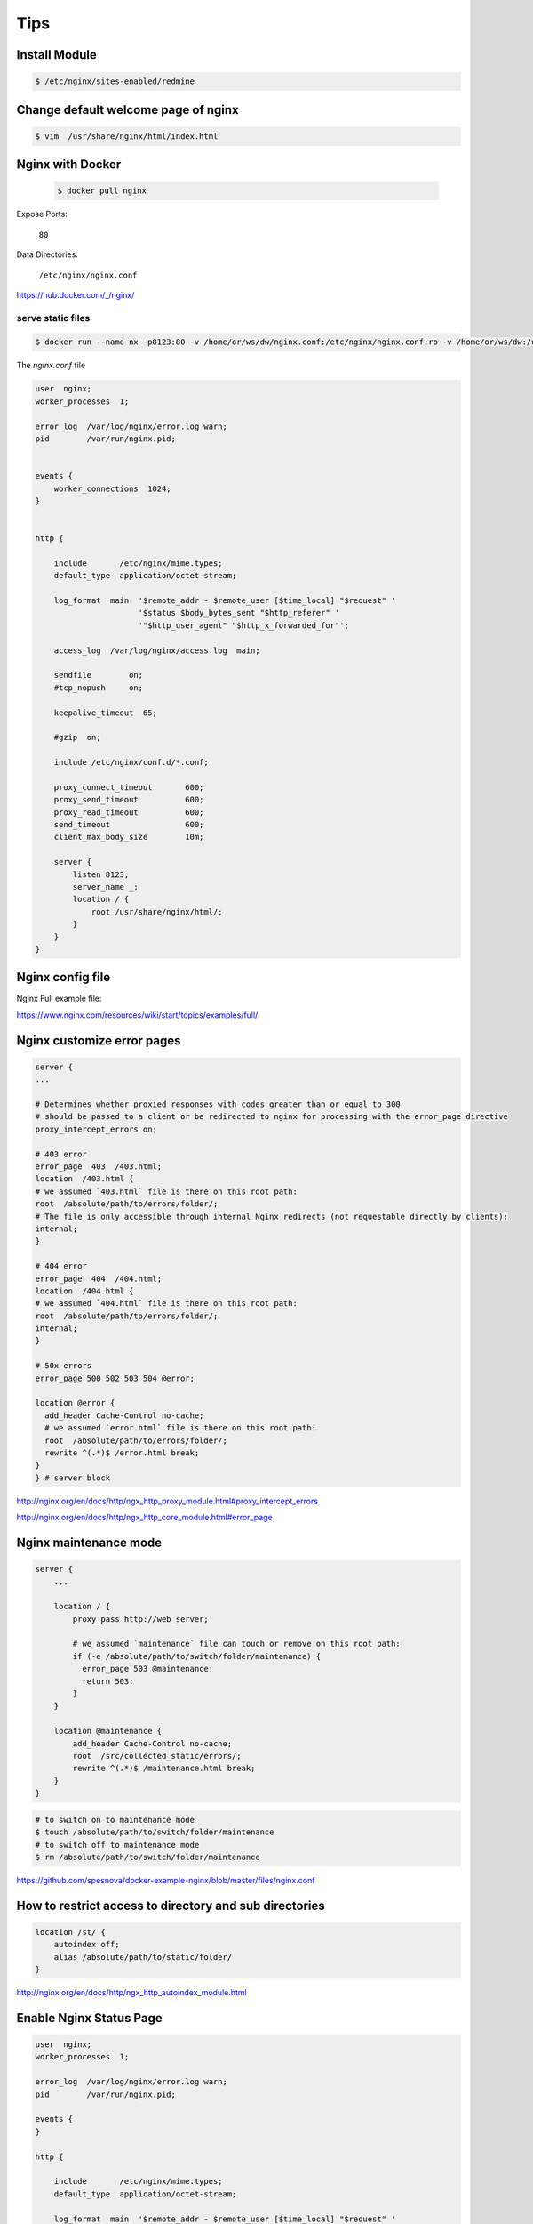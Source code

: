 Tips
====

Install Module
--------------

.. code-block:: bash

    $ /etc/nginx/sites-enabled/redmine

Change default welcome page of nginx
------------------------------------

.. code-block:: bash

    $ vim  /usr/share/nginx/html/index.html

Nginx with Docker
-----------------

 .. code-block:: bash

    $ docker pull nginx

Expose Ports:

    ``80``

Data Directories:

    ``/etc/nginx/nginx.conf``


https://hub.docker.com/_/nginx/

serve static files
++++++++++++++++++

.. code-block:: bash

    $ docker run --name nx -p8123:80 -v /home/or/ws/dw/nginx.conf:/etc/nginx/nginx.conf:ro -v /home/or/ws/dw:/usr/share/nginx/html/:ro  -d  nginx

The `nginx.conf` file

.. code-block:: bash

    user  nginx;
    worker_processes  1;

    error_log  /var/log/nginx/error.log warn;
    pid        /var/run/nginx.pid;


    events {
        worker_connections  1024;
    }


    http {

        include       /etc/nginx/mime.types;
        default_type  application/octet-stream;

        log_format  main  '$remote_addr - $remote_user [$time_local] "$request" '
                          '$status $body_bytes_sent "$http_referer" '
                          '"$http_user_agent" "$http_x_forwarded_for"';

        access_log  /var/log/nginx/access.log  main;

        sendfile        on;
        #tcp_nopush     on;

        keepalive_timeout  65;

        #gzip  on;

        include /etc/nginx/conf.d/*.conf;

        proxy_connect_timeout       600;
        proxy_send_timeout          600;
        proxy_read_timeout          600;
        send_timeout                600;
        client_max_body_size        10m;

        server {
            listen 8123;
            server_name _;
            location / {
                root /usr/share/nginx/html/;
            }
        }
    }

Nginx config file
-----------------

Nginx Full example file:

https://www.nginx.com/resources/wiki/start/topics/examples/full/


Nginx customize error pages
---------------------------

.. code-block:: bash

        server {
        ...

        # Determines whether proxied responses with codes greater than or equal to 300
        # should be passed to a client or be redirected to nginx for processing with the error_page directive
        proxy_intercept_errors on;

        # 403 error
        error_page  403  /403.html;
        location  /403.html {
        # we assumed `403.html` file is there on this root path:
        root  /absolute/path/to/errors/folder/;
        # The file is only accessible through internal Nginx redirects (not requestable directly by clients):
        internal;
        }

        # 404 error
        error_page  404  /404.html;
        location  /404.html {
        # we assumed `404.html` file is there on this root path:
        root  /absolute/path/to/errors/folder/;
        internal;
        }

        # 50x errors
        error_page 500 502 503 504 @error;

        location @error {
          add_header Cache-Control no-cache;
          # we assumed `error.html` file is there on this root path:
          root  /absolute/path/to/errors/folder/;
          rewrite ^(.*)$ /error.html break;
        }
        } # server block

http://nginx.org/en/docs/http/ngx_http_proxy_module.html#proxy_intercept_errors

http://nginx.org/en/docs/http/ngx_http_core_module.html#error_page


Nginx maintenance mode
----------------------

.. code-block:: bash

    server {
        ...

        location / {
            proxy_pass http://web_server;

            # we assumed `maintenance` file can touch or remove on this root path:
            if (-e /absolute/path/to/switch/folder/maintenance) {
              error_page 503 @maintenance;
              return 503;
            }
        }

        location @maintenance {
            add_header Cache-Control no-cache;
            root  /src/collected_static/errors/;
            rewrite ^(.*)$ /maintenance.html break;
        }
    }

.. code-block:: bash

    # to switch on to maintenance mode
    $ touch /absolute/path/to/switch/folder/maintenance
    # to switch off to maintenance mode
    $ rm /absolute/path/to/switch/folder/maintenance


https://github.com/spesnova/docker-example-nginx/blob/master/files/nginx.conf


How to restrict access to directory and sub directories
-------------------------------------------------------

.. code-block:: bash

    location /st/ {
        autoindex off;
        alias /absolute/path/to/static/folder/
    }

http://nginx.org/en/docs/http/ngx_http_autoindex_module.html

Enable Nginx Status Page
------------------------

.. code-block:: bash

    user  nginx;
    worker_processes  1;

    error_log  /var/log/nginx/error.log warn;
    pid        /var/run/nginx.pid;

    events {
    }

    http {

        include       /etc/nginx/mime.types;
        default_type  application/octet-stream;

        log_format  main  '$remote_addr - $remote_user [$time_local] "$request" '
                          '$status $body_bytes_sent "$http_referer" '
                          '"$http_user_agent" "$http_x_forwarded_for"';

        server {
            server_name _;
            # Server status
            location = /status {
                stub_status on;
                allow all;
            }
        }
    }



Tuning Nginx
------------

This number should be, at maximum, the number of CPU cores on your system.
since nginx doesn't benefit from more than one worker per CPU.

.. code-block:: bash

    worker_processes auto;

The ``epoll`` is a Linux kernel system call, a scalable I/O event notification mechanism,
first introduced in Linux kernel 2.5.44.
It is meant to replace the older POSIX select and poll system calls,
to achieve better performance in more demanding applications,
where the number of watched file descriptors is large (unlike the older system calls, which operate in O(n) time,
epoll operates in O(1) time).
epoll is similar to FreeBSD's kqueue, in that it operates on a configurable kernel object,
exposed to user space as a file descriptor of its own.

We'll also set nginx to use epoll to ensure we can handle a large number of connections
optimally and direct it to accept multiple conncetions at the same time.


This option is essential for linux, optimized to serve many clients with each thread

.. code-block:: bash

        use epoll;


Number of file descriptors used for Nginx. This is set in the OS with ``ulimit -n 200000``
or using ``/etc/security/limits.conf``.

.. code-block:: bash

    worker_rlimit_nofile 200000;

Only log critical errors

.. code-block:: bash

    error_log /var/log/nginx/error.log crit

The author of nginx claims that 10,000 idle connections will use only 2.5 MB of memory,


proxy_buffering: This directive controls whether buffering for this context and child contexts is enabled.
By default, this is "on".

proxy_buffers: This directive controls the number (first argument)
and size (second argument) of buffers for proxied responses.
The default is to configure 8 buffers of a size equal to one memory page (either 4k or 8k).
Increasing the number of buffers can allow you to buffer more information.

proxy_buffer_size: The initial portion of the response from a backend server,
which contains headers, is buffered separately from the rest of the response.
This directive sets the size of the buffer for this portion of the response.
By default, this will be the same size as proxy_buffers,
but since this is used for header information, this can usually be set to a lower value.

proxy_busy_buffers_size: This directive sets the maximum size of buffers
that can be marked "client-ready" and thus busy.
While a client can only read the data from one buffer at a time,
buffers are placed in a queue to send to the client in bunches.
This directive controls the size of the buffer space allowed to be in this state.

proxy_max_temp_file_size: This is the maximum size,
per request, for a temporary file on disk.
These are created when the upstream response is too large to fit into a buffer.

proxy_temp_file_write_size: This is the amount of data Nginx will write
to the temporary file at one time when the proxied server's response is too large
for the configured buffers.

proxy_temp_path: This is the path to the area on disk where Nginx should store any
temporary files when the response from the upstream server cannot fit into the configured buffers.

As you can see, Nginx provides quite a few different directives to tweak the buffering behavior.
Most of the time, you will not have to worry about the majority of these,
but it can be useful to adjust some of these values.
Probably the most useful to adjust are the proxy_buffers and proxy_buffer_size directives.

In contrast, if you have fast clients that you want to immediately serve data to,
you can turn buffering off completely.
Nginx will actually still use buffers if the upstream is faster than the client,
but it will immediately try to flush data to the client instead of waiting for the buffer to pool.
If the client is slow,
this can cause the upstream connection to remain open until the client can catch up.
When buffering is "off" only the buffer defined by the proxy_buffer_size directive will be used


http://stackoverflow.com/questions/7325211/tuning-nginx-worker-process-to-obtain-100k-hits-per-min

https://rwebs.ca/attempt-at-optimizing-digital-ocean-install-with-loader-io/

https://blog.martinfjordvald.com/2011/04/optimizing-nginx-for-high-traffic-loads/

http://www.freshblurbs.com/blog/2015/11/28/high-load-nginx-config.html

https://blog.martinfjordvald.com/2011/04/optimizing-nginx-for-high-traffic-loads/

https://www.digitalocean.com/community/tutorials/understanding-nginx-http-proxying-load-balancing-buffering-and-caching

https://www.maxcdn.com/blog/nginx-application-performance-optimization/

https://nelsonslog.wordpress.com/2013/05/19/nginx-proxy-buffering/


worker_connections
++++++++++++++++++

Determines how many clients will be served by each worker process.
Max clients = worker_connections * worker_processes
Max clients is also limited by the number of socket connections available on the system (~64k)

.. code-block:: bash

    worker_connections 1024;


Accept as many connections as possible, after nginx gets notification about a new connection.
May flood worker_connections, if that option is set too low.


It should be kept in mind that this number includes all connections
(e.g. connections with proxied servers, among others), not only connections with clients.
Another consideration is that the actual number of simultaneous connections cannot exceed
the current limit on the maximum number of open files, which can be changed by worker_rlimit_nofile.

.. code-block:: bash

    multi_accept on;

Since we will likely have a few static assets on the file system like logos,
CSS files, Javascript, etc that are going to be commonly used across your site it's quite
a bit faster to have nginx cache these for short periods of time.
Adding this outside of the events block tells nginx to cache 1000 files for 30 seconds,
excluding any files that haven't been accessed in 20 seconds, and only files that have 5 times or more.
If you aren't deploying frequently you can safely bump up these numbers higher.

Caches information about open FDs, frequently accessed files.
Changing this setting, in my environment, brought performance up from 560k req/sec, to 904k req/sec.
I recommend using some variant of these options, though not the specific values listed below.

.. code-block:: bash

    open_file_cache max=1000 inactive=20s;
    open_file_cache_valid 30s;
    open_file_cache_min_uses 5;
    open_file_cache_errors off;

Buffer log writes to speed up IO, or disable them altogether

.. code-block:: bash

    access_log off;
    #access_log /var/log/nginx/access.log main buffer=16k;


Since we're now setup to handle lots of connections,
we should allow browsers to keep their connections open for awhile so they don't have to reconnect to as often.
This is controlled by the keepalive_timeout setting. We're also going to turn on sendfile support,
tcp_nopush, and tcp_nodelay. sendfile optimizes serving static files from the file system, like your logo.
The other two optimize nginx's use of TCP for headers and small bursts of traffic for things
like Socket IO or frequent REST calls back to your site.

Sendfile copies data between one FD and other from within the kernel.
More efficient than read() + write(), since the requires transferring data to and from the user space.

.. code-block:: bash

        sendfile on;

The Tcp_nopush causes nginx to attempt to send its HTTP response head in one packet,
instead of using partial frames. This is useful for prepending headers before calling sendfile,
or for throughput optimization.

.. code-block:: bash

    tcp_nopush on;

don't buffer data-sends (disable Nagle algorithm). Good for sending frequent small bursts of data in real time.

.. code-block:: bash

    tcp_nodelay on;

Timeout for keep-alive connections. Server will close connections after this time.

.. code-block:: bash

    keepalive_timeout 15;

# Number of requests a client can make over the keep-alive connection. This is set high for testing.

.. code-block:: bash

    keepalive_requests 100000;

Allow the server to close the connection after a client stops responding. Frees up socket-associated memory.

.. code-block:: bash

    reset_timedout_connection on;

Send the client a "request timed out" if the body is not loaded by this time. Default 60.

.. code-block:: bash

    client_body_timeout 10;

If the client stops reading data, free up the stale client connection after this much time. Default 60.

.. code-block:: bash

    send_timeout 2;


nearly every browser on earth supports receiving compressed content so we definitely want to turn that on.
These also go in the same http section as above:

Compression. Reduces the amount of data that needs to be transferred over the network

.. code-block:: bash

    gzip on;
    gzip_min_length 1000;
    gzip_types text/plain text/css text/xml text/javascript application/json application/x-javascript application/xml application/xml+rss;
    gzip_proxied expired no-cache no-store private auth;
    gzip_disable "MSIE [1-6]\.";

One of the first things that many people try to do is to enable the gzip compression module available with nginx.
The intention here is that the objects which the server sends to requesting clients will be smaller, and thus faster to send.

However this involves the trade-off common to tuning, performing the compression takes CPU resources from your server,
which frequently means that you'd be better off not enabling it at all.

Generally the best approach with compression is to only enable it for large files,
and to avoid compressing things that are unlikely
to be reduced in size (such as images, executables, and similar binary files).

With that in mind the following is a sensible configuration:

.. code-block:: bash

    gzip  on;
    gzip_vary on;
    gzip_min_length 10240;
    gzip_proxied expired no-cache no-store private auth;
    gzip_types text/plain text/css text/xml text/javascript application/x-javascript application/xml;
    gzip_disable "MSIE [1-6]\.";

This enables compression for files that are over 10k, aren't being requested
by early versions of Microsoft's Internet Explorer, and only attempts to compress text-based files.

https://tweaked.io/guide/nginx/

proxy_buffering is turned on by default with nginx, so we just need to bump up the sizes of these buffers.
The first directive, proxy_buffers, is telling nginx to create and use 8 24k buffers for the response from the proxy.
The second directive is a special smaller buffer that will just contain the HEAD information,
so it's safe to make that smaller.
So what's this do? Well when you're proxying a connection nginx is playing the middle man
between the browser and your WSGI process. As the WSGI process writes data back to to nginx,
nginx stores this in a buffer and writes out to the client browser when the buffer is full.
If we leave these at the defaults nginx provides (8 buffers of either 4 or 8K depending on system),
what ends up happening is our big 50-200K of HTML markup
is spoon fed to nginx in small 4K bites and then sent out to the browser.
This is sub-optimal for most sites. What we want to have happen is for our WSGI process to finish and
move on to the next request as fast as possible. To do this it needs nginx to slurp up all of the output quickly.
Increasing the buffer sizes to be larger than most (or all) of the markup size of your apps pages let's this happen.

.. code-block:: bash

    location / {
        proxy_buffers 8 24k;
        proxy_buffer_size 2k;
        proxy_pass http://127.0.0.1:8000;
    }

http://www.revsys.com/12days/nginx-tuning/


http://dak1n1.com/blog/12-nginx-performance-tuning/

How to Optimize NGINX to Handle 100+K Requests per Minute
+++++++++++++++++++++++++++++++++++++++++++++++++++++++++

http://tecadmin.net/optimize-nginx-to-handle-100k-requests-per-minute/


Load testing
------------

Load and Stress Testing as “Load testing is the process of putting demand
on a system or device and measuring its response.
Stress testing refers to tests that determine the robustness of
software by testing beyond the limits of normal operation”.

https://en.wikipedia.org/wiki/Load_testing

https://en.wikipedia.org/wiki/Stress_testing_%28software%29

http://www.devcurry.com/2010/07/10-free-tools-to-loadstress-test-your.html

http://dak1n1.com/blog/14-http-load-generate/

https://luoluca.wordpress.com/2015/05/24/docker-up-distributed-load-testing-with-tsung/


JMeter
------

https://www.digitalocean.com/community/tutorials/how-to-use-jmeter-to-record-test-scenarios

https://gist.github.com/hhcordero/abd1dcaf6654cfe51d0b

http://srivaths.blogspot.com/2014/08/distrubuted-jmeter-testing-using-docker.html

https://github.com/hauptmedia/docker-jmeter

https://docs.google.com/presentation/d/1Yi5C27C3Q0AnT-uw9SRnMeEqXSKLQ8h9O9Jqo1gQiyI/edit?pref=2&pli=1#slide=id.g2a7b2c954_016

https://www.digitalocean.com/community/tutorial_series/load-testing-with-apache-jmeter

https://www.digitalocean.com/community/tutorials/how-to-use-apache-jmeter-to-perform-load-testing-on-a-web-server

Linux TCP/IP tuning for scalability
-----------------------------------

Concurrent User Connections
If your implementation is creating a large number of concurrent user connections to
backend application servers , it is important to verify that there are enough local port
numbers available for outbound connections to the backend application.
Verification of the server port range can be done
using  the following command:

.. code-block:: bash

    $ sysctl net.ipv4.ip_local_port_range

If the range needs to be increased,  that can be done using the following command:

.. code-block:: bash

    $ sudo sysctl -w net.ipv4.ip_local_port_range="1024 64000"

http://www.lognormal.com/blog/2012/09/27/linux-tcpip-tuning/

http://stackoverflow.com/questions/1575453/how-many-socket-connections-can-a-web-server-handle



What is a Reverse Proxy vs. Load Balancer?
------------------------------------------


A reverse proxy accepts a request from a client, forwards it to a server that can fulfill it,
and returns the server’s response to the client.

A load balancer distributes incoming client requests among a group of servers,
in each case returning the response from the selected server to the appropriate client.

Load Balancing
++++++++++++++

Load balancers are most commonly deployed when a site needs multiple servers because the volume of requests
is too much for a single server to handle efficiently. Deploying multiple servers
also eliminates a single point of failure, making the website more reliable. Most commonly,
the servers all host the same content, and the load balancer’s job is to distribute the workload
in a way that makes the best use of each server’s capacity, prevents overload on any server,
and results in the fastest possible response to the client.

A load balancer can also enhance the user experience by reducing the number of error responses the client sees.
It does this by detecting when servers go down, and diverting requests away from them to the other servers in the group.
In the simplest implementation, the load balancer detects server health by intercepting
error responses to regular requests. Application health checks are a more flexible and sophisticated method
in which the load balancer sends separate health-check requests and requires a specified
type of response to consider the server healthy.

Another useful function provided by some load balancers is session persistence,
which means sending all requests from a particular client to the same server.
Even though HTTP is stateless in theory, many applications must store state information
just to provide their core functionality – think of the shopping basket on an e-commerce site.
Such applications underperform or can even fail in a load-balanced environment,
if the load balancer distributes requests in a user session to different servers
instead of directing them all to the server that responded to the initial request.

Nginx with dynamic upstreams
++++++++++++++++++++++++++++

https://tenzer.dk/nginx-with-dynamic-upstreams/

https://www.nginx.com/products/on-the-fly-reconfiguration/

https://github.com/GUI/nginx-upstream-dynamic-servers

https://github.com/cubicdaiya/ngx_dynamic_upstream

http://serverfault.com/questions/374643/nginx-dynamic-upstream-configuration-routing

https://github.com/Mashape/kong/issues/1129

https://news.ycombinator.com/item?id=9950715

https://github.com/bobrik/zoidberg-nginx

https://github.com/bobrik/zoidberg

https://github.com/openresty/lua-resty-dns

https://github.com/spro/simon

Reverse Proxy
+++++++++++++

Whereas deploying a load balancer makes sense only when you have multiple servers,
it often makes sense to deploy a reverse proxy even with just one web server
or application server. You can think of the reverse proxy as a website’s “public face.”
Its address is the one advertised for the website, and it sits at the edge of the site’s network to accept requests
from web browsers and mobile apps for the content hosted at the website. The benefits are two-fold:

    Increased security

    No information about your backend servers is visible outside your internal network,
    so malicious clients cannot access them directly to exploit any vulnerabilities.
    Many reverse proxy servers include features that help protect backend servers from
    distributed denial-of-service (DDoS) attacks, for example by rejecting traffic from particular
    client IP addresses (blacklisting), or limiting the number of connections accepted from each client.

    Increased scalability and flexibility

    Because clients see only the reverse proxy’s IP address,
    you are free to change the configuration of your backend infrastructure.
    This is particularly useful In a load-balanced environment, where you can scale the number of servers up and down
    to match fluctuations in traffic volume.

Another reason to deploy a reverse proxy is for web acceleration – reducing the time it takes to generate a response and return it to the client. Techniques for web acceleration include the following:

    Compression

    Compressing server responses before returning them to the client (for instance, with gzip)
    reduces the amount of bandwidth they require, which speeds their transit over the network.

    SSL termination

    Encrypting the traffic between clients and servers protects it as it crosses
    a public network like the Internet. But decryption and encryption can be computationally expensive.
    By decrypting incoming requests and encrypting server responses, the reverse proxy frees up resources
    on backend servers which they can then devote to their main purpose, serving content.

    Caching

    Before returning the backend server’s response to the client, the reverse proxy stores
    a copy of it locally. When the client (or any client) makes the same request, the reverse proxy
    can provide the response itself from the cache instead of forwarding the request to the backend server.
    This both decreases response time to the client and reduces the load on the backend server.



https://www.nginx.com/resources/glossary/reverse-proxy-vs-load-balancer/


Load balancing haproxy and nginx
--------------------------------

Understanding Load Balancing

Load Balancing, otherwise known as fault-tolerant proxying,
helps to disseminate requests going into one domain across multiple web servers,
where they access the stored data requested by clients. The main objective of load balancing is to avoid having
a single point of failure so that no part of the machine is important enough that if it fails the system will crash.

HAproxy was built to alleviate these concerns as a fast, reliable and free load balancer proxy for TCP and
HTTP based applications. It is written in C programming language with a single-process, event-driven mode
that was designed to reduce the cost of context switch and memory usage. Other systems that use pre-forked
or threaded servers use more memory, but HAproxy can process several hundreds of tasks in as fast as a millisecond.

Modes—TCP vs. HTTP

What makes HAproxy so efficient as a load balancer is its ability to perform Layer 4 load balancing. In TCP mode,
all user traffic will be forwarded based on IP range and port.  The user accesses the load balancer,
which will forward the request to the backend servers.
The backend server that is selected will then respond directly to the user, which streamlines the process.

The other form of load balancing is Layer 7, or HTTP load balancing,
which forwards the requests
to different backend servers based on the content of the user’s request.
This mode is more commonly used when running multiple application servers under the same domain and port,
because it searches the content of the package in order to sort the request. While HTTP mode is good for sorting,
TCP mode is ideal for speed since it doesn’t have to open the package to sort the requests.
Unlike a lot of other load balancers, HAproxy is unique because it has both options built in.

===================     =====================================
Nginx   	            HAproxy
===================     =====================================
Full Web Server	        Only Load Balancer
Complicated, Slower	    Faster
Works with Windows	    Only Open Source
No Admin Console	    Admin Console
Only HTTP Layer 7	    TCP (Layer 4) HTTP (Layer 7)
Good Caching	        Advanced Routing and Load Balancing
Native SSL	            Native SSL
===================     =====================================


HAProxy is really just a load balancer/reverse proxy. Nginx is a Webserver that can also function as a reverse proxy.

Here are some differences:

HAProxy:

    Does TCP as well as HTTP proxying (SSL added from 1.5-dev12)
    More rate limiting options
    The author answers questions here on Server Fault ;-)

Nginx:

    Supports SSL directly
    Is also a caching server

At Stack Overflow we mainly use HAProxy with nginx for SSL offloading so HAProxy is my recommendation.


If needed only for load balancing HA proxy is better.
But combining both nginix and HA proxy can be more useful,
as nginix is fast in providing static content, it will serve all request for static data and then
send all request to HA proxy which serve as load balancer
and send request to web server to serve request by balancing load.

HaProxy is the best opensource loadbalancer on the market.
Varnish is the best opensource static file cacher on the market.
Nginx is the best opensource webserver on the market.

(of course this is my and many other peoples opinion)

But generally.. not all queries go through the entire stack..

Everything goes through haproxy and nginx/multiple nginx's.
The only difference is you "bolt" on varnish for static requests..

    any request is loadbalanced for redundancy and throughput ( good, thats scalable redundancy )
    any request for static files is first hitting the varnish cache ( good, thats fast )
    any dynamic request goes direct to the backend ( great, varnish doesnt get used)

Overall, this model fits a scalable and growing architecture ( take haproxy out, if you dont have multiple servers )

Hope this helps :D

Note: I actually also introduce Pound for SSL queries aswell :D
You can have a server dedicated to decrypting SSL requests,
and passing out standard requests to the backend stack :D (It makes the whole stack run quicker and simpler )


Nginx

    A full web server, other features can also be used. Eg: HTTP Compression
    SSL Support
    Very light weight as Nginx was designed to be light from the start.
    Near Varnish caching performance
    Close to HAProxy load balancing performance

Varnish

    best for complex caching scenarios and incorporating with the applications.
    best static file cacher
    No SSL Support
    Memory and CPU eater

Haproxy

    best loadbalancer, for cutting edge load balancing features, comparable to hardware loadbalancers
    SSL is supported since 1.5.0
    Simpler, being just a tcp proxy without an http implementation, which makes it faster and less bug prone.

http://serverfault.com/questions/293501/should-nginx-be-at-the-front-of-haproxy-or-opposite

https://www.quora.com/Does-it-make-sense-to-put-Nginx-in-front-of-HAProxy

https://www.bizety.com/2016/01/27/haproxy-load-balancing-primer/

https://www.digitalocean.com/community/tutorials/how-to-create-a-high-availability-haproxy-setup-with-corosync-pacemaker-and-floating-ips-on-ubuntu-14-04

https://youtu.be/MKgJeqF1DHw

https://www.bizety.com/2016/01/27/haproxy-load-balancing-primer/

http://serverfault.com/questions/229945/what-are-the-differences-between-haproxy-and-ngnix-in-reverse-proxy-mode

http://serverfault.com/questions/204025/ordering-1-nginx-2-varnish-3-haproxy-4-webserver

http://nickcraver.com/blog/2016/02/17/stack-overflow-the-architecture-2016-edition/


Nginx vs Varnish
----------------

Varnish is a web application accelerator.
You install it in front of your web application and it will speed it up significantly.
Varnish stores data in virtual memory and leaves the task of deciding what is stored in memory
and what gets paged out to disk to the operating system. This helps avoid the situation where the operating system
starts caching data while they are moved to disk by the application.

Varnish is more advanced in terms of caching because Varnish caches whatever you tell it to cache.
It can cache just the PHP output, just the static files, both, or neither. It’s a very powerful tool.
But Nginx is more suitable as a web server.

I'm a fan of haproxy -> Varnish -> app server which we use heavily in our stack.
haproxy provides ssl termination, websockets, and generally acts as a content router.
Varnish is a caching reverse proxy which protects the app, handles TTL on content, etc. Lastly the app.
It's a little complex, but the flexibility is amazing.

https://www.scalescale.com/tips/nginx/nginx-vs-varnish/

https://www.narga.net/varnish-nginx-comparison-nginx-alone-better/?PageSpeed=noscript

https://www.reddit.com/r/devops/comments/3d9tw6/should_there_be_only_1_reverse_proxy_nginx_or/

An Introduction to HAProxy and Load Balancing Concepts
------------------------------------------------------

https://www.digitalocean.com/community/tutorials/an-introduction-to-haproxy-and-load-balancing-concepts

Redundant load balancers?
-------------------------

The point where the redundancy may fail is the load balancer itself. If
you do not make that component redundant, the load balancer will become
the single point of failure.

HA of a Load Balancer

An NGINX Plus HA cluster uses VRRP to manage a floating virtual IP address,
ensuring that the IP address is always available and traffic is not dropped
The NGINX Plus high-availability solution is based on keepalived, which itself uses an implementation
of the Virtual Router Redundancy Protocol (VRRP).
After you install the nginx-ha-keepalived package and configure keepalived,
it runs as a separate process on each NGINX instance in the cluster and manages a shared virtual IP address.
The virtual IP address is the IP address advertised to downstream clients,
for example via a DNS record for your service.

Based on initial configuration, keepalived designates one NGINX instance as master
and assigns the virtual IP address to it.
The master periodically verifies that keepalived and NGINX Plus are both running,
and sends VRRP advertisement messages at regular intervals to let the backup instance know it’s healthy.
If the backup doesn’t receive three consecutive advertisements,
it becomes the new master and takes over the virtual IP address.

https://en.wikipedia.org/wiki/Virtual_Router_Redundancy_Protocol

http://serverfault.com/questions/686878/how-to-make-redundant-load-balancers

http://d0.awsstatic.com/whitepapers/AWS_NGINX_Plus-whitepaper-final_v4.pdf

https://www.nginx.com/products/high-availability/

https://www.nginx.com/resources/admin-guide/nginx-ha-keepalived/

How To Set Up Highly Available Web Servers with Keepalived and Floating IPs on Ubuntu 14.04
+++++++++++++++++++++++++++++++++++++++++++++++++++++++++++++++++++++++++++++++++++++++++++

https://www.digitalocean.com/community/tutorials/how-to-set-up-highly-available-web-servers-with-keepalived-and-floating-ips-on-ubuntu-14-04

How To Set Up Highly Available HAProxy Servers with Keepalived and Floating IPs on Ubuntu 14.04
+++++++++++++++++++++++++++++++++++++++++++++++++++++++++++++++++++++++++++++++++++++++++++++++

https://www.digitalocean.com/community/tutorials/how-to-set-up-highly-available-haproxy-servers-with-keepalived-and-floating-ips-on-ubuntu-14-04

nginx automatic failover load balancing
---------------------------------------

http://serverfault.com/questions/140990/nginx-automatic-failover-load-balancing


Building a Load Balancer with LVS - Linux Virtual Server
--------------------------------------------------------

http://kaivanov.blogspot.com/2013/01/building-load-balancer-with-lvs-linux.html

Building A Highly Available Nginx Reverse-Proxy Using Heartbeat
---------------------------------------------------------------

http://opensourceforu.com/2009/03/building-a-highly-available-nginx-reverse-proxy-using-heartbeat/

Building a Highly-Available Load Balancer with Nginx and Keepalived on CentOS
-----------------------------------------------------------------------------

http://www.tokiwinter.com/building-a-highly-available-load-balancer-with-nginx-and-keepalived-on-centos/


HAProxy as a static reverse proxy for Docker containers
-------------------------------------------------------

http://oskarhane.com/haproxy-as-a-static-reverse-proxy-for-docker-containers/

How to setup HAProxy as Load Balancer for Nginx on CentOS 7
-----------------------------------------------------------

https://www.howtoforge.com/tutorial/how-to-setup-haproxy-as-load-balancer-for-nginx-on-centos-7/


Building a Load-Balancing Cluster with LVS
------------------------------------------

http://dak1n1.com/blog/13-load-balancing-lvs/


Doing Some local benchmark with Nginx
-------------------------------------

.. code-block:: bash

    user  nginx;
    worker_processes  1;
    worker_rlimit_nofile = 5000

    error_log  /var/log/nginx/error.log warn;
    pid        /var/run/nginx.pid;

    events {
        worker_connections  2048;
        use epoll;
        multi_accept on;
        accept_mutex on;
    }


    http {
        include       /etc/nginx/mime.types;
        default_type  application/octet-stream;

        log_format  main  '$remote_addr - $remote_user [$time_local] "$request" '
                          '$status $body_bytes_sent "$http_referer" '
                          '"$http_user_agent" "$http_x_forwarded_for"';

        # access_log  /var/log/nginx/access.log  main;
        access_log off;

        sendfile        on;
        #tcp_nopush     on;

        keepalive_timeout  15;

        #gzip  on;

        include /etc/nginx/conf.d/*.conf;


        server {
            server_name _;
            charset     utf-8;
            client_max_body_size 50M;
            proxy_intercept_errors on;


            location  / {
                autoindex on;
                alias /;
            }

            # Server status
            location = /status {
                stub_status on;
                allow all;
            }

    }

    }

.. code-block:: bash

    $ docker run --rm -p 80:80 -v ~/workspace/nginx/nginx.conf:/etc/nginx/nginx.conf:ro  nginx
    $ ab -n 150000 -c 20000 http://127.0.0.1/
    $ ab -n 300000 -c 20000 http://127.0.0.1/
    $ ab -k -n 5000000 -c 20000 http://127.0.0.1/
    $ ab -k -c 10 -t 60 -n 10000000 http://127.0.0.1/

.. code-block:: bash

    # worker_processes  1;
    # worker_connections  1,000;

    # Failed requests:        0
    $ ab -n 1,000,000 -c 1,000 127.0.0.1/bin/tar

    # Failed requests:        0
    $ ab -n 1,000,000 -c 500 127.0.0.1/bin/tar

    # Failed requests:       191
    $ ab -n 1,000,000 -c 1,000 127.0.0.1/bin/tar

    # Failed requests:        77158
    $ ab -n 100,000 -c 10,000 127.0.0.1/bin/tar

    # Failed requests:        24346
    $ ab -n 100,000 -c 10,000 127.0.0.1/bin/tar

    # worker_processes  4;
    # worker_connections  1,000;

    # Failed requests:        38067
    $ ab -n 100,000 -c 10,000 127.0.0.1/bin/tar

    # worker_processes  4;
    # worker_connections  10,000;

    # Failed requests:        0
    # Time per request:       0.509 [ms]
    $ ab -n 100,000 -c 10,000 127.0.0.1/bin/tar


    # worker_processes  1;
    # worker_connections  10,000;

    # Failed requests:        0
    # Time per request:       0.509 [ms]
    $ ab -n 100,000 -c 10,000 127.0.0.1/bin/tar


    # worker_processes  1;
    # worker_connections  10,000;

    # Failed requests:        0
    # Time per request:       0.509 [ms]
    $ ab -n 100,000 -c 20,000 127.0.0.1/bin/tar

    # worker_processes  1;
    # worker_connections  10,000;

    # Failed requests:        0
    # Time per request:       0.544 [ms]
    $ ab -n 100,000 -c 10,000 127.0.0.1/bin/tar

Errors:

.. code-block:: bash

    # 2016/05/04 10:57:09 [alert] 6#6: 1000 worker_connections are not enough
    2016/05/04 11:39:44 [crit] 6#6: accept4() failed (24: Too many open files)

https://www.scalescale.com/tips/nginx/nginx-accept-failed-24-too-many-open-files/

http://www.cyberciti.biz/faq/linux-unix-nginx-too-many-open-files/

http://serverfault.com/questions/516802/too-many-open-files-with-nginx-cant-seem-to-raise-limit

apache benchmark
----------------

-c: ("Concurrency"). Indicates how many clients (people/users) will be hitting the site at the same time. While ab runs, there will be -c clients hitting the site. This is what actually decides the amount of stress your site will suffer during the benchmark.

-n: Indicates how many requests are going to be made. This just decides the length of the benchmark. A high -n value with a -c value that your server can support is a good idea to ensure that things don't break under sustained stress: it's not the same to support stress for 5 seconds than for 5 hours.

-k: This does the "KeepAlive" funcionality browsers do by nature. You don't need to pass a value for -k as it it "boolean" (meaning: it indicates that you desire for your test to use the Keep Alive header from HTTP and sustain the connection). Since browsers do this and you're likely to want to simulate the stress and flow that your site will have from browsers, it is recommended you do a benchmark with this.

The final argument is simply the host. By default it will hit http:// protocol if you don't specify it.

http://stackoverflow.com/questions/12732182/ab-load-testing

http://serverfault.com/questions/274253/apache-ab-choosing-number-of-concurrent-connections

http://www.pinkbike.com/u/radek/blog/Apache-Bench-you-probably-are-using-the-t-timelimit-option-incor.html

.. code-block:: bash

    "apr_socket_recv: Connection reset by peer (104)"


    $ sudo /sbin/sysctl -a | grep net.ipv4.tcp_max_syn_backlog
    net.ipv4.tcp_max_syn_backlog = 512

    $ sudo /sbin/sysctl -a | grep net.core.somaxconn
    net.core.somaxconn = 128

.. code-block:: bash

    $ sudo /sbin/sysctl -w net.ipv4.tcp_max_syn_backlog=1024

    $ sudo /sbin/sysctl -w net.core.somaxconn=256



http://stackoverflow.com/questions/30794548/about-the-concurrency-of-docker

http://blog.scene.ro/posts/apache-benchmark-apr_socket_recv/

https://easyengine.io/tutorials/php/fpm-sysctl-tweaking/

https://easyengine.io/tutorials/linux/sysctl-conf/

http://community.rtcamp.com/t/hitting-a-limit-with-the-tuning-or-am-i/831

http://serverfault.com/questions/231516/http-benchmarking

http://serverfault.com/questions/146605/understanding-this-error-apr-socket-recv-connection-reset-by-peer-104


The keepalive_timeout has nothing to do with the concurrent connections per second.
In fact, nginx can close an idle connection at any time when it reaches the limit
of worker_connections.

What's really important is the connections that nginx cannot close.  The active ones.
How long the connection is active depends on the request processing time.

The approximate calculation looks like this:

 worker_processes * worker_connections * K / average $request_time

where K is the average number of connections per request (for example, if you do proxy
pass, then nginx needs additional connection to your backend).

http://nginx.org/en/docs/http/ngx_http_core_module.html#var_request_time

https://blog.martinfjordvald.com/2011/04/optimizing-nginx-for-high-traffic-loads/

Nginx as a HTTP server:

    Max_clients = worker_processes * worker_connections

Nginx as a reverse proxy server:

    Max_clients = worker_processes * worker_connections/4

https://loader.io/

HTTP Keepalive Connections and Web Performance | NGINX
------------------------------------------------------

Modern web browsers typically open 6 to 8 keepalive connections
and hold them open for several minutes before timing them out.
Web servers may be configured to time these connections out and close them sooner.

If lots of clients use HTTP keepalives and the web server has a concurrency limit or scalability problem,
then performance plummets once that limit is reached.

NGINX’s HTTP-caching feature can cache responses from the upstream servers,
following the standard cache semantics to control what is cached and for how long.
If several clients request the same resource, NGINX can respond from its cache
and not burden upstream servers with duplicate requests.

https://www.nginx.com/blog/http-keepalives-and-web-performance/

https://www.nginx.com/blog/tuning-nginx/

Nginx Caching
-------------

By default, NGINX respects the Cache-Control headers from origin servers.
It does not cache responses with Cache-Control set to Private, No-Cache,
or No-Store or with Set-Cookie in the response header. NGINX only caches GET and HEAD client requests.

https://www.nginx.com/resources/wiki/start/topics/examples/reverseproxycachingexample/

https://www.nginx.com/blog/nginx-caching-guide/

Optimizing NGINX Speed for Serving Content
------------------------------------------

https://www.nginx.com/resources/admin-guide/serving-static-content/

http://stackoverflow.com/questions/4839039/tuning-nginx-centos-for-server-lots-of-static-content

http://blog.octo.com/en/http-caching-with-nginx-and-memcached/

https://github.com/bpaquet/ngx_http_enhanced_memcached_module

Fastest server for static files serving
---------------------------------------

http://gwan.com/benchmark

http://www.wikivs.com/wiki/G-WAN_vs_Nginx

Mount your document root as a ramdisk.

Cache full responses to most common queries rather than rebuilding the http.

Tweaking swappiness (or having no swap at all)

Firewall load balancing

DNS load balancing

Geolocation load balancing

Turning off logging/hostname resolution/various lookups.

Many cores, big pipes.

Mounting file system with noatime

http://stackoverflow.com/questions/13554706/fastest-server-for-static-files-serving

http://serverfault.com/a/443633

https://nbonvin.wordpress.com/2011/03/24/serving-small-static-files-which-server-to-use/


https://github.com/eucalyptus/architecture/blob/master/features/elb/3.3/elb-benchmark.wiki

Sample Nginx load balancing
---------------------------

nginx_lb:

.. code-block:: bash

    user  nginx;

    worker_processes  1;
    worker_rlimit_nofile 100000;


    error_log  /var/log/nginx/error.log warn;
    pid        /var/run/nginx.pid;


    events {
        worker_connections  1024;
        use epoll;
        multi_accept on;
        accept_mutex on;

    }


    http {

        include       /etc/nginx/mime.types;
        default_type  application/octet-stream;

        log_format  main  '$remote_addr - $remote_user [$time_local] "$request" '
                          '$status $body_bytes_sent "$http_referer" '
                          '"$http_user_agent" "$http_x_forwarded_for"'
                          '$request_time';

        access_log off;

        sendfile        on;

        keepalive_timeout  15;

        aio on;
        directio 4m;
        tcp_nopush on;
        tcp_nodelay on;

        upstream web_server {

           server 192.168.1.119:81;
           server 192.168.1.119:82;
        }

        server {
            server_name _;
            charset     utf-8;
            client_max_body_size 50M;
            proxy_intercept_errors on;
    #        proxy_max_temp_file_size 0;

            location /{

                proxy_pass http://web_server;
            }

            # Server status
            location = /status {
                stub_status on;
                allow all;
            }

        }

        include /etc/nginx/conf.d/*.conf;
    }


nginx_cdn:

.. code-block:: bash

    user  nginx;

    worker_processes  1;
    worker_rlimit_nofile 100000;

    error_log  /var/log/nginx/error.log warn;
    pid        /var/run/nginx.pid;

    events {
        worker_connections  1024;
        use epoll;
        multi_accept on;
        accept_mutex on;

    }

    http {

        include       /etc/nginx/mime.types;
        default_type  application/octet-stream;

        log_format  main  '$remote_addr - $remote_user [$time_local] "$request" '
                          '$status $body_bytes_sent "$http_referer" '
                          '"$http_user_agent" "$http_x_forwarded_for"'
                          '$request_time';

    #   access_log  /var/log/nginx/access.log  main;
        access_log off;

        sendfile        on;

        keepalive_timeout  15;

        gzip  on;

        aio on;
        directio 4m;
        tcp_nopush on;
        tcp_nodelay on;

        server {
            server_name _;
            charset     utf-8;
            client_max_body_size 50M;
            proxy_intercept_errors on;

            location  / {
                autoindex on;
                alias /;
            }

            location = /status {
                stub_status on;
                allow all;
            }

        }

        include /etc/nginx/conf.d/*.conf;
    }
